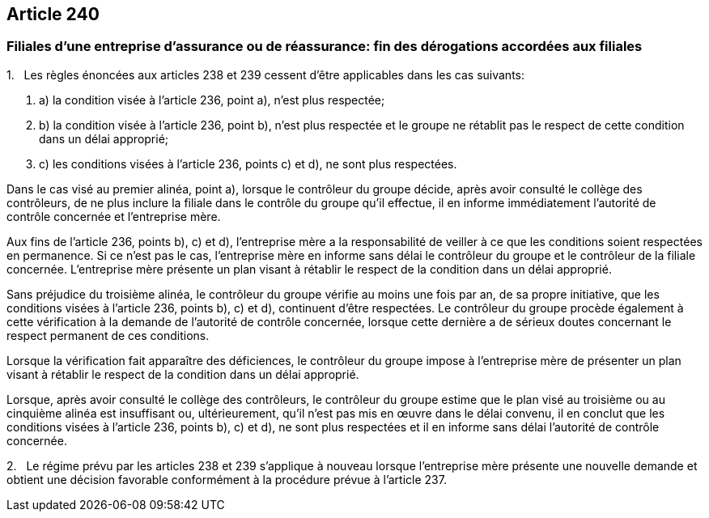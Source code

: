 == Article 240

=== Filiales d'une entreprise d'assurance ou de réassurance: fin des dérogations accordées aux filiales

1.   Les règles énoncées aux articles 238 et 239 cessent d'être applicables dans les cas suivants:

. a) la condition visée à l'article 236, point a), n'est plus respectée;

. b) la condition visée à l'article 236, point b), n'est plus respectée et le groupe ne rétablit pas le respect de cette condition dans un délai approprié;

. c) les conditions visées à l'article 236, points c) et d), ne sont plus respectées.

Dans le cas visé au premier alinéa, point a), lorsque le contrôleur du groupe décide, après avoir consulté le collège des contrôleurs, de ne plus inclure la filiale dans le contrôle du groupe qu'il effectue, il en informe immédiatement l'autorité de contrôle concernée et l'entreprise mère.

Aux fins de l'article 236, points b), c) et d), l'entreprise mère a la responsabilité de veiller à ce que les conditions soient respectées en permanence. Si ce n'est pas le cas, l'entreprise mère en informe sans délai le contrôleur du groupe et le contrôleur de la filiale concernée. L'entreprise mère présente un plan visant à rétablir le respect de la condition dans un délai approprié.

Sans préjudice du troisième alinéa, le contrôleur du groupe vérifie au moins une fois par an, de sa propre initiative, que les conditions visées à l'article 236, points b), c) et d), continuent d'être respectées. Le contrôleur du groupe procède également à cette vérification à la demande de l'autorité de contrôle concernée, lorsque cette dernière a de sérieux doutes concernant le respect permanent de ces conditions.

Lorsque la vérification fait apparaître des déficiences, le contrôleur du groupe impose à l'entreprise mère de présenter un plan visant à rétablir le respect de la condition dans un délai approprié.

Lorsque, après avoir consulté le collège des contrôleurs, le contrôleur du groupe estime que le plan visé au troisième ou au cinquième alinéa est insuffisant ou, ultérieurement, qu'il n'est pas mis en œuvre dans le délai convenu, il en conclut que les conditions visées à l'article 236, points b), c) et d), ne sont plus respectées et il en informe sans délai l'autorité de contrôle concernée.

2.   Le régime prévu par les articles 238 et 239 s'applique à nouveau lorsque l'entreprise mère présente une nouvelle demande et obtient une décision favorable conformément à la procédure prévue à l'article 237.